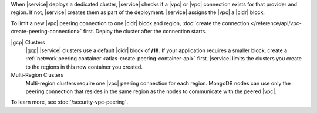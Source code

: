 When |service| deploys a dedicated cluster, |service| checks if a |vpc|
or |vpc| connection exists for that provider and region. If not,
|service| creates them as part of the deployment. |service| assigns the
|vpc| a |cidr| block.

To limit a new |vpc| peering connection to one |cidr| block and region,
:doc:`create the connection </reference/api/vpc-create-peering-connection>`
first. Deploy the cluster after the connection starts.

|gcp| Clusters
  |gcp| |service| clusters use a default |cidr| block of **/18**. If
  your application requires a smaller block, create a
  :ref:`network peering container <atlas-create-peering-container-api>`
  first. |service| limits the clusters you create to the regions in
  this new container you created.

Multi-Region Clusters
  Multi-region clusters require one |vpc| peering connection for each
  region. MongoDB nodes can use only the peering connection that
  resides in the same region as the nodes to communicate with the
  peered |vpc|.

To learn more, see :doc:`/security-vpc-peering`.

